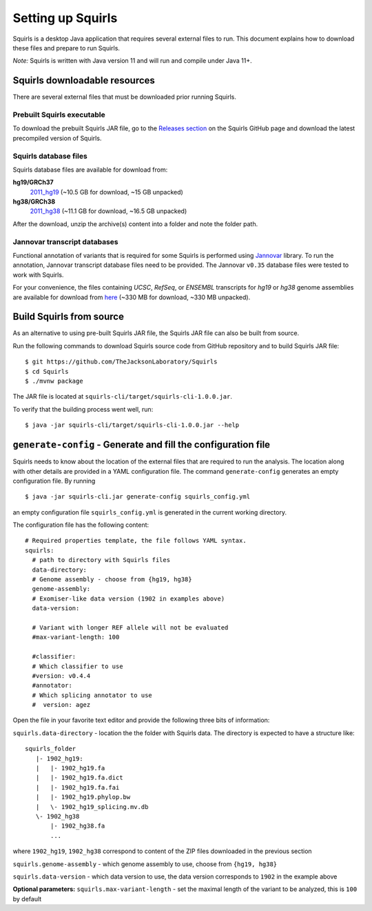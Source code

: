 .. _rstsetup:

Setting up Squirls
==================

Squirls is a desktop Java application that requires several external files to run. This document explains how to download
these files and prepare to run Squirls.

*Note:*
Squirls is written with Java version 11 and will run and compile under Java 11+.

Squirls downloadable resources
^^^^^^^^^^^^^^^^^^^^^^^^^^^^^^

There are several external files that must be downloaded prior running Squirls.

Prebuilt Squirls executable
~~~~~~~~~~~~~~~~~~~~~~~~~~~

To download the prebuilt Squirls JAR file, go to the
`Releases section <https://github.com/TheJacksonLaboratory/Squirls/releases>`_
on the Squirls GitHub page and download the latest precompiled version of Squirls.

Squirls database files
~~~~~~~~~~~~~~~~~~~~~~

Squirls database files are available for download from:

**hg19/GRCh37**
  `2011_hg19`_ (~10.5 GB for download, ~15 GB unpacked)

**hg38/GRCh38**
  `2011_hg38`_ (~11.1 GB for download, ~16.5 GB unpacked)

After the download, unzip the archive(s) content into a folder and note the folder path.

.. _download-jannovar-ref:

Jannovar transcript databases
~~~~~~~~~~~~~~~~~~~~~~~~~~~~~

Functional annotation of variants that is required for some Squirls is performed using `Jannovar`_ library. To run the
annotation, Jannovar transcript database files need to be provided. The Jannovar ``v0.35`` database files were
tested to work with Squirls.

For your convenience, the files containing *UCSC*, *RefSeq*, or *ENSEMBL* transcripts
for *hg19* or *hg38* genome assemblies are available for download from
`here <https://squirls.s3.amazonaws.com/jannovar_v0.35.zip>`_ (~330 MB for download, ~330 MB unpacked).


Build Squirls from source
^^^^^^^^^^^^^^^^^^^^^^^^^

As an alternative to using pre-built Squirls JAR file, the Squirls JAR file can also be built from source.

Run the following commands to download Squirls source code from GitHub repository and to build Squirls JAR file::

  $ git https://github.com/TheJacksonLaboratory/Squirls
  $ cd Squirls
  $ ./mvnw package

The JAR file is located at ``squirls-cli/target/squirls-cli-1.0.0.jar``.

To verify that the building process went well, run::

  $ java -jar squirls-cli/target/squirls-cli-1.0.0.jar --help

.. _generate-config-ref:

``generate-config`` - Generate and fill the configuration file
^^^^^^^^^^^^^^^^^^^^^^^^^^^^^^^^^^^^^^^^^^^^^^^^^^^^^^^^^^^^^^

Squirls needs to know about the location of the external files that are required to run the analysis. The location along
with other details are provided in a YAML configuration file. The command ``generate-config`` generates an empty
configuration file. By running ::

  $ java -jar squirls-cli.jar generate-config squirls_config.yml

an empty configuration file ``squirls_config.yml`` is generated in the current working directory.

The configuration file has the following content::

  # Required properties template, the file follows YAML syntax.
  squirls:
    # path to directory with Squirls files
    data-directory:
    # Genome assembly - choose from {hg19, hg38}
    genome-assembly:
    # Exomiser-like data version (1902 in examples above)
    data-version:

    # Variant with longer REF allele will not be evaluated
    #max-variant-length: 100

    #classifier:
    # Which classifier to use
    #version: v0.4.4
    #annotator:
    # Which splicing annotator to use
    #  version: agez

Open the file in your favorite text editor and provide the following three bits of information:

``squirls.data-directory`` - location the the folder with Squirls data. The directory is expected to have a structure like::

  squirls_folder
     |- 1902_hg19:
     |   |- 1902_hg19.fa
     |   |- 1902_hg19.fa.dict
     |   |- 1902_hg19.fa.fai
     |   |- 1902_hg19.phylop.bw
     |   \- 1902_hg19_splicing.mv.db
     \- 1902_hg38
         |- 1902_hg38.fa
         ...

where ``1902_hg19``, ``1902_hg38`` correspond to content of the ZIP files downloaded in the previous section

``squirls.genome-assembly`` - which genome assembly to use, choose from ``{hg19, hg38}``

``squirls.data-version`` - which data version to use, the data version corresponds to ``1902`` in the example above

**Optional parameters:**
``squirls.max-variant-length`` - set the maximal length of the variant to be analyzed, this is ``100`` by default

.. _Jannovar: https://pubmed.ncbi.nlm.nih.gov/24677618
.. _2011_hg19: https://squirls.s3.amazonaws.com/2011_hg19.zip
.. _2011_hg38: https://squirls.s3.amazonaws.com/2011_hg38.zip